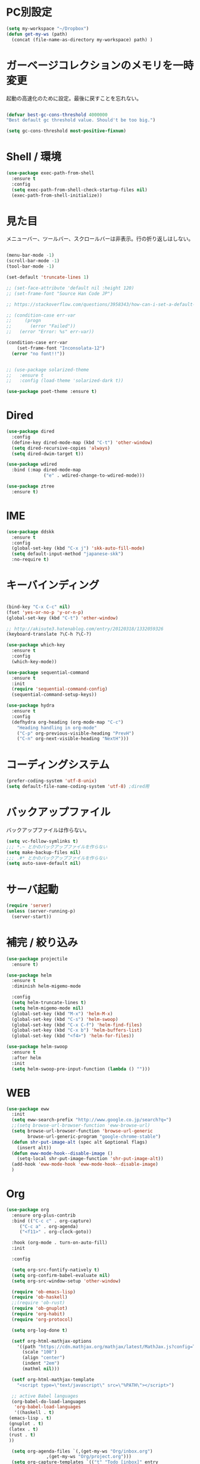 * PC別設定
  #+BEGIN_SRC emacs-lisp
    (setq my-workspace "~/Dropbox")
    (defun get-my-ws (path)
      (concat (file-name-as-directory my-workspace) path) )
  #+END_SRC
* ガーベージコレクションのメモリを一時変更

  起動の高速化のために設定。最後に戻すことを忘れない。

  #+BEGIN_SRC emacs-lisp

    (defvar best-gc-cons-threshold 4000000
    "Best default gc threshold value. Should't be too big.")

    (setq gc-cons-threshold most-positive-fixnum)

  #+END_SRC

* Shell / 環境
  #+BEGIN_SRC emacs-lisp
    (use-package exec-path-from-shell
      :ensure t
      :config
      (setq exec-path-from-shell-check-startup-files nil)
      (exec-path-from-shell-initialize))
  #+END_SRC

* 見た目
  メニューバー、ツールバー、スクロールバーは非表示。行の折り返しはしない。

  #+BEGIN_SRC emacs-lisp

    (menu-bar-mode -1)
    (scroll-bar-mode -1)
    (tool-bar-mode -1)

    (set-default 'truncate-lines 1)

    ;; (set-face-attribute 'default nil :height 120)
    ;; (set-frame-font "Source Han Code JP")

    ;; https://stackoverflow.com/questions/3958343/how-can-i-set-a-default-font-inconsolata-in-my-emacs-el-in-ubuntu/3958530#3958530

    ;; (condition-case err-var
    ;;     (progn
    ;;       (error "Failed"))
    ;;   (error "Error: %s" err-var))

    (condition-case err-var
        (set-frame-font "Inconsolata-12")
      (error "no font!!"))


    ;; (use-package solarized-theme
    ;;   :ensure t
    ;;   :config (load-theme 'solarized-dark t))

    (use-package poet-theme :ensure t)
  #+END_SRC

* Dired

  #+BEGIN_SRC emacs-lisp
    (use-package dired
      :config
      (define-key dired-mode-map (kbd "C-t") 'other-window)
      (setq dired-recursive-copies 'always)
      (setq dired-dwim-target t))

    (use-package wdired
      :bind (:map dired-mode-map
                  ("e" . wdired-change-to-wdired-mode)))

    (use-package ztree
      :ensure t)
  #+END_SRC
* IME
  #+BEGIN_SRC emacs-lisp
    (use-package ddskk
      :ensure t
      :config
      (global-set-key (kbd "C-x j") 'skk-auto-fill-mode)
      (setq default-input-method "japanese-skk")
      :no-require t)
  #+END_SRC

* キーバインディング

  #+BEGIN_SRC emacs-lisp

    (bind-key "C-x C-c" nil)
    (fset 'yes-or-no-p 'y-or-n-p)
    (global-set-key (kbd "C-t") 'other-window)

    ;; http://akisute3.hatenablog.com/entry/20120318/1332059326
    (keyboard-translate ?\C-h ?\C-?)

    (use-package which-key
      :ensure t
      :config
      (which-key-mode))

    (use-package sequential-command
      :ensure t
      :init
      (require 'sequential-command-config)
      (sequential-command-setup-keys))

    (use-package hydra
      :ensure t
      :config
      (defhydra org-heading (org-mode-map "C-c")
        "Heading handling in org-mode"
        ("C-p" org-previous-visible-heading "PrevH")
        ("C-n" org-next-visible-heading "NextH")))
  #+END_SRC

* コーディングシステム
  #+BEGIN_SRC emacs-lisp
    (prefer-coding-system 'utf-8-unix)
    (setq default-file-name-coding-system 'utf-8) ;dired用
  #+END_SRC

* バックアップファイル
  バックアップファイルは作らない。

  #+BEGIN_SRC emacs-lisp
    (setq vc-follow-symlinks t)
    ;;; *.~ とかのバックアップファイルを作らない
    (setq make-backup-files nil)
    ;;; .#* とかのバックアップファイルを作らない
    (setq auto-save-default nil)
  #+END_SRC

* サーバ起動
  #+BEGIN_SRC emacs-lisp
    (require 'server)
    (unless (server-running-p)
      (server-start))
  #+END_SRC

* 補完 / 絞り込み

  #+BEGIN_SRC emacs-lisp
    (use-package projectile
      :ensure t)

    (use-package helm
      :ensure t
      :diminish helm-migemo-mode

      :config
      (setq helm-truncate-lines t)
      (setq helm-migemo-mode nil)
      (global-set-key (kbd "M-x") 'helm-M-x)
      (global-set-key (kbd "C-s") 'helm-swoop)
      (global-set-key (kbd "C-x C-f") 'helm-find-files)
      (global-set-key (kbd "C-x b") 'helm-buffers-list)
      (global-set-key (kbd "<f4>") 'helm-for-files))

    (use-package helm-swoop
      :ensure t
      :after helm
      :init
      (setq helm-swoop-pre-input-function (lambda () "")))

  #+END_SRC

* WEB

  #+BEGIN_SRC emacs-lisp
    (use-package eww
      :init
      (setq eww-search-prefix "http://www.google.co.jp/search?q=")
      ;;(setq browse-url-browser-function 'eww-browse-url)
      (setq browse-url-browser-function 'browse-url-generic
            browse-url-generic-program "google-chrome-stable")
      (defun shr-put-image-alt (spec alt &optional flags)
        (insert alt))
      (defun eww-mode-hook--disable-image ()
        (setq-local shr-put-image-function 'shr-put-image-alt))
      (add-hook 'eww-mode-hook 'eww-mode-hook--disable-image)
      )

  #+END_SRC

* Org

  #+BEGIN_SRC emacs-lisp
    (use-package org
      :ensure org-plus-contrib
      :bind (("C-c c" . org-capture)
         ("C-c a" . org-agenda)
         ("<f11>" . org-clock-goto))

      :hook (org-mode . turn-on-auto-fill)
      :init

      :config

      (setq org-src-fontify-natively t)
      (setq org-confirm-babel-evaluate nil)
      (setq org-src-window-setup 'other-window)

      (require 'ob-emacs-lisp)
      (require 'ob-haskell)
      ;;(require 'ob-rust)
      (require 'ob-gnuplot)
      (require 'org-habit)
      (require 'org-protocol)

      (setq org-log-done t)

      (setf org-html-mathjax-options
        '((path "https://cdn.mathjax.org/mathjax/latest/MathJax.js?config=TeX-AMS-MML_HTMLorMML")
          (scale "100")
          (align "center")
          (indent "2em")
          (mathml nil)))

      (setf org-html-mathjax-template
        "<script type=\"text/javascript\" src=\"%PATH\"></script>")

      ;; active Babel languages
      (org-babel-do-load-languages
       'org-babel-load-languages
       '((haskell . t)
     (emacs-lisp . t)
     (gnuplot . t)
     (latex . t)
     (rust . t)
     ))

      (setq org-agenda-files `(,(get-my-ws "Org/inbox.org")
                   ,(get-my-ws "Org/project.org")))
      (setq org-capture-templates `(("t" "Todo [inbox]" entry
                     (file+headline ,(get-my-ws "Org/inbox.org") "Tasks")
                     "* TODO %i%?")
                    ("p" "Protocol" entry
                     (file+olp+datetree ,(get-my-ws "Org/journal.org") )
                     "* %^{Title}\nSource: %u, %c\n  \n #+BEGIN_QUOTE\n%i\n#+END_QUOTE\n\n\n%?")
                    ("L" "Protocol Link" entry
                     (file+olp+datetree ,(get-my-ws "Org/journal.org"))
                     "* %? [[%:link][%:description]] \nCaptured On: %U")
                    ("j" "Journal" entry
                     (file+olp+datetree ,(get-my-ws "Org/journal.org"))
                     "* %?\nEntered on %U\n%a")))

      (setq org-todo-keywords '((sequence
                 "NEXT(n)" "TODO(t)" "WAITING(w)" "SOMEDAY(s)"
                 "|" "DONE(d)" "CANCELLED(c)")))

      (setq org-agenda-custom-commands
        '(("W" "Completed and/or deferred tasks from previous week"
           ((todo "" ((org-agenda-span 7)
              (org-agenda-start-day "-7d")
              (org-agenda-entry-types '(:timestamp))
              (org-agenda-show-log t)))))
          ("h" "Habits" tags-todo "STYLE=\"habit\""
           ((org-agenda-overriding-header "Habits")
            (org-agenda-sorting-strategy
             '(todo-state-down effort-up category-keep))))
          ("N" "Todo: Next" tags-todo "TODO=\"NEXT\"")
          ))

      (setq org-format-latex-options (plist-put org-format-latex-options :scale 2.0))

      (setq org-habit-show-habits-only-for-today 1)
      (setq org-agenda-repeating-timestamp-show-all nil))

    (use-package interleave
      :ensure t
      :after org)

    (use-package ob-rust
      :ensure t)

    (use-package org-bullets
      :ensure t
      :after org
      :hook (org-mode . org-bullets-mode))

    (use-package org-download
      :ensure t
      :after org)

    (use-package org-ref
      :ensure t
      :after org
      :init
      (setq my-ref-bib (get-my-ws "Bibliography/references.bib"))
      (setq my-ref-note (get-my-ws "Bibliography/notes.org"))
      (setq my-ref-pdfs (get-my-ws "Bibliography/bibtex-pdfs/"))
      (setq my-ref-helm-bibtex-notes (get-my-ws
                      "Bibliography/helm-bibtex-notes/"))

      (setq reftex-default-bibliography '(my-ref-bib))
      ;; ノート、bib ファイル、PDF のディレクトリなどを設定
      (setq org-ref-bibliography-notes my-ref-note
        org-ref-default-bibliography `(,my-ref-bib)
        org-ref-pdf-directory my-ref-pdfs)

      ;;; helm-bibtex を使う場合は以下の変数も設定しておく
      (setq bibtex-completion-bibliography my-ref-bib
        bibtex-completion-library-path my-ref-pdfs
        bibtex-completion-notes-path my-ref-helm-bibtex-notes)

      ;;; migemo を有効化
      ;;(push '(migemo) helm-source-bibtex)
      (setq bibtex-completion-display-formats
        '((article       . "${author:10} ${title:15} ${journal:40} ${year:4} ${=has-pdf=:1}${=has-note=:1} ${=type=:3}")
          (inbook        . "${author:10} ${title:15} ${year:4} ${=has-pdf=:1}${=has-note=:1} ${=type=:3}")
          (t             . "${author:10} ${title:15} ${year:4} ${=has-pdf=:1}${=has-note=:1} ${=type=:3}"))))

    (require 'ox-bibtex)
    (use-package ox-latex
      :config
      (require 'ox-latex)

      (setq org-latex-pdf-process
        '("xelatex -interaction nonstopmode -output-directory %o %f"
          "bibtex %b"
          "xelatex -interaction nontopmode -output-directory %o %f"
          "xelatex -interaction nonstopmode -output-directory %o %f"))

      (add-to-list 'auto-mode-alist '("\\.org$" . org-mode))
      (setq org-latex-default-class "koma-jarticle")

      (add-to-list 'org-latex-classes
           '("koma-article"
             "\\documentclass{scrartcl}"
             ("\\section{%s}" . "\\section*{%s}")
             ("\\subsection{%s}" . "\\subsection*{%s}")
             ("\\subsubsection{%s}" . "\\subsubsection*{%s}")
             ("\\paragraph{%s}" . "\\paragraph*{%s}")
             ("\\subparagraph{%s}" . "\\subparagraph*{%s}")))

      (add-to-list 'org-latex-classes
           '("koma-jarticle"
             "\\documentclass{scrartcl}
     \\usepackage{amsmath}
     \\usepackage{amssymb}
     \\usepackage{xunicode}
     \\usepackage{fixltx2e}
     \\usepackage{zxjatype}
     \\usepackage[ipa]{zxjafont}
     \\usepackage{xltxtra}
     \\usepackage{graphicx}
     \\usepackage{longtable}
     \\usepackage{float}
     \\usepackage{wrapfig}
     \\usepackage{soul}
     \\usepackage[xetex]{hyperref}"
             ("\\section{%s}" . "\\section*{%s}")
             ("\\subsection{%s}" . "\\subsection*{%s}")
             ("\\subsubsection{%s}" . "\\subsubsection*{%s}")
             ("\\paragraph{%s}" . "\\paragraph*{%s}")
             ("\\subparagraph{%s}" . "\\subparagraph*{%s}")))

      ;; tufte-handout class for writing classy handouts and papers
      (add-to-list 'org-latex-classes
           '("tufte-handout"
             "\\documentclass[twoside,nobib]{tufte-handout}
      [NO-DEFAULT-PACKAGES]
      \\usepackage{zxjatype}
      \\usepackage[hiragino-dx]{zxjafont}"
             ("\\section{%s}" . "\\section*{%s}")
             ("\\subsection{%s}" . "\\subsection*{%s}")))
      ;; tufte-book class
      (add-to-list 'org-latex-classes
           '("tufte-book"
             "\\documentclass[twoside,nobib]{tufte-book}
     [NO-DEFAULT-PACKAGES]
       \\usepackage{zxjatype}
       \\usepackage[hiragino-dx]{zxjafont}"
             ("\\part{%s}" . "\\part*{%s}")
             ("\\chapter{%s}" . "\\chapter*{%s}")
             ("\\section{%s}" . "\\section*{%s}")
             ("\\subsection{%s}" . "\\subsection*{%s}")
             ("\\paragraph{%s}" . "\\paragraph*{%s}"))))

    (use-package org-journal
      :ensure t
      :defer t
      :custom
      (org-journal-dir (get-my-ws "Org/journal"))
      (org-journal-date-format "%A, %d %B %Y"))

    (use-package org-drill
    :init
    (require 'org-drill))
  #+END_SRC

  #+RESULTS:
  : t

* Utility
  #+BEGIN_SRC emacs-lisp
    (use-package expand-region
      :ensure t
      :bind (("C--" . er/expand-region)))

    (use-package iedit
      :ensure t)
  #+END_SRC
* プログラミング

** 一般
   #+BEGIN_SRC emacs-lisp

     ;; タブ
     (setq-default indent-tabs-mode nil)
     (setq-default tab-width 4 indent-tabs-mode nil)

     (use-package flycheck
       :ensure t
       :init
       (add-hook 'after-init-hook #'global-flycheck-mode)
       (setq-default flycheck-disabled-checkers '(emacs-lisp-checkdoc)))

     ;; 選択中の括弧の対を強調する
     (show-paren-mode)

     (use-package smartparens
       :ensure t
       :config
       (require 'smartparens-config)
       (smartparens-global-mode 1))

     (use-package aggressive-indent :ensure t)

     (use-package company
       :ensure t
       :diminish company-mode
       :init
       (global-company-mode 1)
       (setq company-dabbrev-downcase nil)
       (define-key company-active-map (kbd "M-n") nil)
       (define-key company-active-map (kbd "M-p") nil)
       (define-key company-active-map (kbd "C-n") 'company-select-next)
       (define-key company-active-map (kbd "C-p") 'company-select-previous)
       (define-key company-active-map (kbd "C-h") nil))

     (setq gdb-many-windows t)

     (add-hook 'c-mode-common-hook
               '(lambda ()
                  ;; 色々な設定
                  (define-key c-mode-base-map "\C-c\C-c" 'comment-region)
                  (define-key c-mode-base-map "\C-c\M-c" 'uncomment-region)
                  (define-key c-mode-base-map "\C-cg"       'gdb)
                  (define-key c-mode-base-map "\C-cc"       'make)
                  (define-key c-mode-base-map "\C-ce"       'c-macro-expand)
                  (define-key c-mode-base-map "\C-ct"        'toggle-source)))

     (use-package helm-dash
       :ensure t
       :after helm)

     (use-package cmake-mode :ensure t)

     (use-package editorconfig
       :ensure t
       :diminish editorconfig-mode
       :config
       (editorconfig-mode 1))
   #+END_SRC

**  C/C++

   #+BEGIN_SRC emacs-lisp
     (use-package irony
       :ensure t
       :init
       ;; "M-x irony-install-server"
       (custom-set-variables '(irony-additional-clang-options '("-std=c++11")))
       (add-to-list 'company-backends 'company-irony)
       ;;(add-hook 'irony-mode-hook 'irony-cdb-autosetup-compile-options)
       ;;(add-hook 'c-mode-hook 'irony-mode)
       )

     (use-package rtags
       :ensure t
       :init
       (add-hook 'c-mode-common-hook
                 (lambda ()
                   (when (rtags-is-indexed)
                     (local-set-key (kbd "M-.") 'rtags-find-symbol-at-point)
                     (local-set-key (kbd "M-;") 'rtags-find-symbol)
                     (local-set-key (kbd "M-@") 'rtags-find-references)
                     (local-set-key (kbd "M-,") 'rtags-location-stack-back)))))
     (use-package cuda-mode
       :ensure t)
   #+END_SRC

** Haskell
   #+BEGIN_SRC emacs-lisp
     (use-package haskell-mode
       :ensure t
       :init
       (autoload 'haskell-mode "haskell-mode" nil t)
       (autoload 'haskell-cabal "haskell-cabal" nil t)

       (add-to-list 'auto-mode-alist '("\\.hs$" . haskell-mode))
       (add-to-list 'auto-mode-alist '("\\.lhs$" . literate-haskell-mode))
       (add-to-list 'auto-mode-alist '("\\.cabal$" . haskell-cabal-mode))

       (use-package company-ghc
         :ensure t
         :init
         (add-to-list 'company-backends 'company-ghc)))
   #+END_SRC

** C#
   #+BEGIN_SRC emacs-lisp
    (use-package csharp-mode
      :ensure t)
   #+END_SRC

** Python
   #+BEGIN_SRC emacs-lisp
     (use-package python
       :mode ("\\.py" . python-mode)
       :config
       (setq python-indent-offset 4))

     (use-package pyenv-mode
       :ensure t
       :after python
       :init
       (setenv "WORKON_HOME" "~/.pyenv/versions/")
       :config
       (pyenv-mode))

     (use-package elpy :ensure t
       :config
       (elpy-enable))

     (use-package ein :ensure t)
   #+END_SRC

** Lisp
   #+BEGIN_SRC emacs-lisp
     (use-package slime
       :ensure t
       :config
       (load (expand-file-name "~/.roswell/helper.el"))
       ;; (setq inferior-lisp-program "/usr/local/bin/sbcl")
       (slime-setup '(slime-repl)))
   #+END_SRC

** Rust
   #+BEGIN_SRC emacs-lisp
     (use-package cargo
       :ensure t)
     (use-package rust-mode
       :ensure t)
     (use-package flycheck-rust :ensure t
       :config (add-hook 'flycheck-mode-hook #'flycheck-rust-setup))

     (use-package racer
       :ensure t
       :config
       (add-hook 'rust-mode-hook #'racer-mode)
       (add-hook 'racer-mode-hook #'eldoc-mode)
       (add-hook 'racer-mode-hook #'company-mode)
       (define-key rust-mode-map (kbd "TAB") #'company-indent-or-complete-common)
       (setq company-tooltip-align-annotations t))
   #+END_SRC


* Mail
  #+BEGIN_SRC emacs-lisp
    (use-package wanderlust
      :ensure t
      :if (file-exists-p (get-my-ws "dotfiles-secret/wanderlust.el"))
      :defer t
      :init
      ;;(load "~/Dropbox/dotfiles-secret/wanderlust.el")
      (load (get-my-ws "dotfiles-secret/wanderlust.el")))
  #+END_SRC

* Etc
  #+BEGIN_SRC emacs-lisp
        (use-package calendar
          :ensure t
          :bind (("<f9>" . calendar)))

        (defun ks/capture-journal ()
          (interactive)
          (let ((org-journal-find-file #'find-file)
                (frm (make-frame)))
            (progn
              (select-frame-set-input-focus frm)
              (set-frame-position frm (/ (x-display-pixel-width) 3) 0) 
              (org-journal-new-entry nil)
              (local-set-key (kbd "C-c C-c") 'delete-frame))))

        (use-package habitica
          :ensure t)

        ;;https://superuser.com/questions/308045/disallow-closing-last-emacs-window-via-window-manager-close-button
        (defadvice handle-delete-frame (around my-handle-delete-frame-advice activate)
          "Ask for confirmation before deleting the last frame"
          (let ((frame   (posn-window (event-start event)))
                (numfrs  (length (visible-frame-list))))
            (when (> numfrs 1)
              ad-do-it)))

        ;;===============================================================
        ;; Packages
        ;;===============================================================
        (use-package ediff
          :ensure t
          :config
          ;; コントロール用のバッファを同一フレーム内に表示
          (setq ediff-window-setup-function 'ediff-setup-windows-plain)
          ;; diffのバッファを上下ではなく左右に並べる
          (setq ediff-split-window-function 'split-window-horizontally))

        ;; org-modeのExportでコードを色付きで出力するため
        (use-package htmlize :ensure t)

        (use-package migemo
          :ensure t
          :config
          (setq migemo-command "cmigemo")
          (setq migemo-options '("-q" "--emacs"))

          ;; Set your installed path
          (setq migemo-dictionary "/usr/share/migemo/utf-8/migemo-dict")

          (setq migemo-user-dictionary nil)
          (setq migemo-regex-dictionary nil)
          (setq migemo-coding-system 'utf-8-unix)
          (migemo-init))

        (use-package pdf-tools
          :ensure t
          :config
          (pdf-tools-install)
          (setq-default pdf-view-display-size 'fit-page))

        (use-package magit
          :ensure t
          :bind (("<f3>" . magit-status))
          :config
          (global-auto-revert-mode 1)
          (setq magit-auto-revert-mode t))

        (use-package google-this
          :ensure t)

        (use-package shackle
          :ensure t
          :config
          (shackle-mode t)

          (setq helm-display-function 'pop-to-buffer)
          (setq helm-swoop-split-window-function 'display-buffer)

          ;;(setq  special-display-regexps '("\\*Org Se.*" "CAPTURE-.*?" "\\*Capture\\*"))
          (setq  special-display-regexps '())

          (setq shackle-rules
                '(("*helm-ag*"              :select t   :align right :size 0.5)
                  ("*helm semantic/imenu*"  :select t   :align right :size 0.4)
                  ("*helm org inbuffer*"    :select t   :align right :size 0.4)
                  (flycheck-error-list-mode :select nil :align below :size 0.25)
                  (compilation-mode         :select nil :align below :size 0.25)
                  (messages-buffer-mode     :select t   :align below :size 0.25)
                  (inferior-emacs-lisp-mode :select t   :align below :size 0.25)
                  (ert-results-mode         :select t   :align below :size 0.5)
                  (calendar-mode            :select t   :align below :size 0.25)
                  (racer-help-mode          :select t   :same t)
                  ("*Google Translate*"     :select t   :align below :size 0.3)
                  (help-mode                :select t   :align right :size 0.5)
                  (helpful-mode             :select t   :align right :size 0.5)
                  (" *Deletions*"           :select t   :align below :size 0.25)
                  (" *Marked Files*"        :select t   :align below :size 0.25)
                  ("*Helm Swoop*"           :select t   :align below :size 0.33)
                  ("*Org Note*"             :select t   :align below :size 0.33)
                  ("*Org Links*"            :select t   :align below :size 0.2)
                  (" *Org todo*"            :select t   :align below :size 0.2)
                  ("*Man.*"                 :select t   :align below :size 0.5  :regexp t)
                  ("*helm.*"                :select t   :align below :size 0.33 :regexp t)
                  ("*Org Src.*"             :select t   :same t                  :regexp t))))

        (use-package wrap-region
          :ensure   t
          :diminish wrap-region-mode
          :config
          (wrap-region-global-mode t)
          (wrap-region-add-wrappers
           '(("(" ")")
             ("[" "]")
             ("{" "}")
             ("<" ">")
             ("'" "'")
             ("\"" "\"")
             ("‘" "’"   "q")
             ("“" "”"   "Q")
             ("*" "*"   "b"   org-mode)                 ; bolden
             ("*" "*"   "*"   org-mode)                 ; bolden
             ("/" "/"   "i"   org-mode)                 ; italics
             ("/" "/"   "/"   org-mode)                 ; italics
             ("~" "~"   "c"   org-mode)                 ; code
             ("~" "~"   "~"   org-mode)                 ; code
             ("=" "="   "v"   org-mode)                 ; verbatim
             ("=" "="   "="   org-mode)                 ; verbatim
             ("_" "_"   "u" '(org-mode markdown-mode))  ; underline
             ("**" "**" "b"   markdown-mode)            ; bolden
             ("*" "*"   "i"   markdown-mode)            ; italics
             ("`" "`"   "c" '(markdown-mode ruby-mode)) ; code
             ("`" "'"   "c"   lisp-mode)                ; code
             )))

        (use-package multiple-cursors
          :ensure t
          :config
          (global-set-key (kbd "C-S-c C-S-c") 'mc/edit-lines)
          (global-set-key (kbd "C->") 'mc/mark-next-like-this)
          (global-set-key (kbd "C-<") 'mc/mark-previous-like-this)
          (global-set-key (kbd "C-c C-<") 'mc/mark-all-like-this))

        (use-package open-junk-file
          :ensure t)

        (use-package avy
          :ensure t
          :bind* ("C-." . avy-goto-char-timer)
          :config
          (avy-setup-default))

        (use-package winner
          :init
          (winner-mode 1)
          (global-set-key (kbd "C-z") 'winner-undo))

        (use-package elfeed
          :ensure t
          :if (file-exists-p (get-my-ws "dotfiles-secret/elfeed.el"))
          :init
          ;;(load "~/Dropbox/dotfiles-secret/elfeed.el")
          (load (get-my-ws "dotfiles-secret/elfeed.el"))
          :config
          (setq shr-inhibit-images t))

        (use-package yasnippet
          :ensure t
          :config
          (yas-global-mode 1))

        (use-package restart-emacs
          :ensure t)

        (use-package persp-mode
          :ensure t)

        (use-package auto-save-buffers-enhanced
          :ensure t)

        (use-package lispxmp
          :ensure t)

        (use-package super-save
          :ensure t
          :diminish super-save-mode
          :init
          (super-save-mode +1)
          (setq super-save-auto-save-when-idle t))


        (use-package powerline
          :ensure t
          :init
          (powerline-default-theme))

        (use-package auctex
          :defer t
          :ensure t)

        (defun ssbb-pyenv-hook ()
          "Automatically activates pyenv version if .python-version file exists."
          (f-traverse-upwards
           (lambda (path)
             (let ((pyenv-version-path (f-expand ".python-version" path)))
               (if (f-exists? pyenv-version-path)
                   (pyenv-mode-set (s-trim (f-read-text pyenv-version-path 'utf-8))))))))

        (add-hook 'find-file-hook 'ssbb-pyenv-hook)


        (use-package gnuplot-mode
          :ensure t)
        (use-package gnuplot
          :ensure t)

        (use-package markdown-mode
          :ensure t
          :commands (markdown-mode gfm-mode)
          :mode (("README\\.md\\'" . gfm-mode)
                 ("\\.md\\'" . markdown-mode)
                 ("\\.markdown\\'" . markdown-mode))
          :init (setq markdown-command "multimarkdown"))


        ;; (use-package zenburn-theme
        ;;   :ensure t
        ;;   :config (load-theme 'zenburn t))

        (use-package org2blog
          :ensure t
          :if (file-exists-p (get-my-ws "dotfiles-secret/org2blog.el"))
          :after org
          :config
          (load (get-my-ws "dotfiles-secret/org2blog.el")))


        ;; shellの文字化けを回避
        (add-hook 'shell-mode-hook
                  (lambda ()
                    (set-buffer-process-coding-system 'utf-8-unix 'utf-8-unix)
                    ))
        (setq default-process-coding-system '(utf-8 . utf-8))

        (use-package atomic-chrome
          :ensure t
          :init
          (atomic-chrome-start-server))

        (use-package realgud
          :ensure t)

        (use-package undo-tree
          :ensure t)

        ;; My elisp
        ;;===============================================================

        (defun my-toggle-bar ()
          "メニューバーとツールバーの表示を切り替える関数"
          (lexical-let ((vis 1))
            #'(lambda  ()
                (interactive)
                (progn
                  (setq vis (- vis))
                  (tool-bar-mode vis)
                  (menu-bar-mode vis)))))
                  (global-set-key (kbd "<f6>") (my-toggle-bar))

        (setq default-file-name-coding-system 'utf-8)
                                                ;(setq default-process-coding-system 'utf-8)

        (add-to-list 'process-coding-system-alist '("git" utf-8 . utf-8))
        (add-hook 'git-commit-mode-hook
                  '(lambda ()
                     (set-buffer-file-coding-system 'utf-8)))

        (defun isbn-to-bibtex-lead-jp (isbn)
          "Search lead.to for ISBN bibtex entry.
               You have to copy the entry if it is on the page to your bibtex
               file."
          (interactive "sISBN: ")
          (browse-url
           (format
            "http://lead.to/amazon/jp/?key=%s+&si=all&op=bt&bn=&so=sa&ht=jp"
            isbn)))

        (setq org-icalendar-combined-agenda-file "~/Dropbox/Org/mycal.ics")

        ;; iCal の説明文
        (setq org-icalendar-combined-description "OrgModeのスケジュール出力")
        ;; カレンダーに適切なタイムゾーンを設定する（google 用には nil が必要）
        (setq org-icalendar-timezone "UTC")
        ;; DONE になった TODO は出力対象から除外する
        (setq org-icalendar-include-todo t)
        ;; （通常は，<>--<> で区間付き予定をつくる．非改行入力で日付がNoteに入らない）
        (setq org-icalendar-use-scheduled '(event-if-todo))
        ;; DL 付きで終日予定にする：締め切り日（スタンプで時間を指定しないこと）
        (setq org-icalendar-use-deadline '(event-if-todo))

        (setq org-export-exclude-category '())

               ;;; define filter. The filter is called on each entry in the agenda.
               ;;; It defines a regexp to search for two timestamps, gets the start
               ;;; and end point of the entry and does a regexp search. It also
               ;;; checks if the category of the entry is in an exclude list and
               ;;; returns either t or nil to skip or include the entry.

        (defun org-mycal-export-limit ()
          "Limit the export to items that have a date, time and a range. Also exclude certain categories."
          (setq org-tst-regexp "<\\([0-9]\\{4\\}-[0-9]\\{2\\}-[0-9]\\{2\\} ... [0-9]\\{2\\}:[0-9]\\{2\\}[^\r\n>]*?\
               \)>")
          (setq org-tstr-regexp (concat org-tst-regexp "--?-?" org-tst-regexp))
          (save-excursion
                                                ; get categories
            (setq mycategory (org-get-category))
                                                ; get start and end of tree
            (org-back-to-heading t)
            (setq mystart    (point))
            (org-end-of-subtree)
            (setq myend      (point))
            (goto-char mystart)
                                                ; search for timerange
            (setq myresult (re-search-forward org-tstr-regexp myend t))
                                                ; search for categories to exclude
            (setq mycatp (member mycategory org-export-exclude-category))
                                                ; return t if ok, nil when not ok
            (if (and myresult (not mycatp)) t nil)))

               ;;; activate filter and call export function
        (defun org-mycal-export ()
          (interactive)
          (let ((org-icalendar-verify-function 'org-mycal-export-limit))
            (org-icalendar-combine-agenda-files)))

  #+END_SRC

* ガーベージコレクションのメモリを戻す
  #+BEGIN_SRC emacs-lisp
(setq gc-cons-threshold best-gc-cons-threshold)
  #+END_SRC
